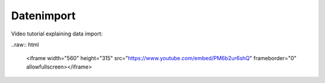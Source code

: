 Datenimport
============

Video tutorial explaining data import:

..raw:: html
  
  <iframe width="560" height="315" src="https://www.youtube.com/embed/PM6b2ur6shQ" frameborder="0" allowfullscreen></iframe>
